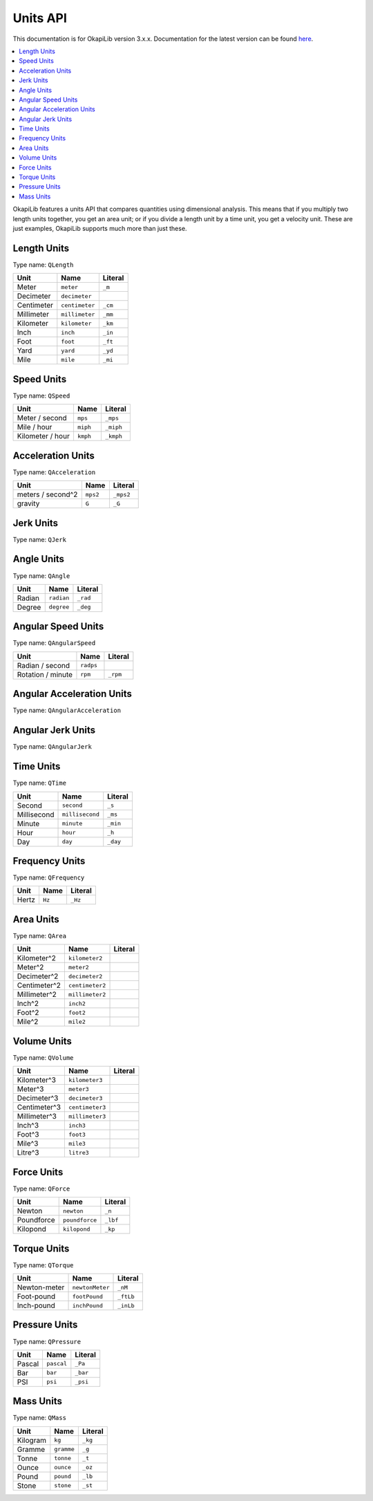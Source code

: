 =========
Units API
=========

This documentation is for OkapiLib version 3.x.x. Documentation for the latest version can be found
`here <https://okapilib.github.io/OkapiLib/index.html>`_.

.. contents:: :local:

OkapiLib features a units API that compares quantities using dimensional analysis. This means that
if you multiply two length units together, you get an area unit; or if you divide a length unit by
a time unit, you get a velocity unit. These are just examples, OkapiLib supports much more than
just these.

Length Units
------------

Type name: ``QLength``

+------------+---------------+---------+
| Unit       | Name          | Literal |
+============+===============+=========+
| Meter      | ``meter``     | ``_m``  |
+------------+---------------+---------+
| Decimeter  | ``decimeter`` |         |
+------------+---------------+---------+
| Centimeter | ``centimeter``| ``_cm`` |
+------------+---------------+---------+
| Millimeter | ``millimeter``| ``_mm`` |
+------------+---------------+---------+
| Kilometer  | ``kilometer`` | ``_km`` |
+------------+---------------+---------+
| Inch       | ``inch``      | ``_in`` |
+------------+---------------+---------+
| Foot       | ``foot``      | ``_ft`` |
+------------+---------------+---------+
| Yard       | ``yard``      | ``_yd`` |
+------------+---------------+---------+
| Mile       | ``mile``      | ``_mi`` |
+------------+---------------+---------+

Speed Units
-----------

Type name: ``QSpeed``

+------------------+----------+-----------+
| Unit             | Name     | Literal   |
+==================+==========+===========+
| Meter / second   | ``mps``  | ``_mps``  |
+------------------+----------+-----------+
| Mile / hour      | ``miph`` | ``_miph`` |
+------------------+----------+-----------+
| Kilometer / hour | ``kmph`` | ``_kmph`` |
+------------------+----------+-----------+

Acceleration Units
------------------

Type name: ``QAcceleration``

+-------------------+----------+-----------+
| Unit              | Name     | Literal   |
+===================+==========+===========+
| meters / second^2 | ``mps2`` | ``_mps2`` |
+-------------------+----------+-----------+
| gravity           | ``G``    | ``_G``    |
+-------------------+----------+-----------+

Jerk Units
----------

Type name: ``QJerk``

Angle Units
-----------

Type name: ``QAngle``

+--------+------------+----------+
| Unit   | Name       | Literal  |
+========+============+==========+
| Radian | ``radian`` | ``_rad`` |
+--------+------------+----------+
| Degree | ``degree`` | ``_deg`` |
+--------+------------+----------+

Angular Speed Units
-------------------

Type name: ``QAngularSpeed``

+-------------------+-----------+----------+
| Unit              | Name      | Literal  |
+===================+===========+==========+
| Radian / second   | ``radps`` |          |
+-------------------+-----------+----------+
| Rotation / minute | ``rpm``   | ``_rpm`` |
+-------------------+-----------+----------+

Angular Acceleration Units
--------------------------

Type name: ``QAngularAcceleration``

Angular Jerk Units
------------------

Type name: ``QAngularJerk``

Time Units
----------

Type name: ``QTime``

+-------------+-----------------+----------+
| Unit        | Name            | Literal  |
+=============+=================+==========+
| Second      | ``second``      | ``_s``   |
+-------------+-----------------+----------+
| Millisecond | ``millisecond`` |``_ms``   |
+-------------+-----------------+----------+
| Minute      | ``minute``      | ``_min`` |
+-------------+-----------------+----------+
| Hour        | ``hour``        | ``_h``   |
+-------------+-----------------+----------+
| Day         | ``day``         | ``_day`` |
+-------------+-----------------+----------+

Frequency Units
---------------

Type name: ``QFrequency``

+--------+--------+---------+
| Unit   | Name   | Literal |
+========+========+=========+
| Hertz  | ``Hz`` | ``_Hz`` |
+--------+--------+---------+

Area Units
----------

Type name: ``QArea``

+--------------+-----------------+---------+
| Unit         | Name            | Literal |
+==============+=================+=========+
| Kilometer^2  | ``kilometer2``  |         |
+--------------+-----------------+---------+
| Meter^2      | ``meter2``      |         |
+--------------+-----------------+---------+
| Decimeter^2  | ``decimeter2``  |         |
+--------------+-----------------+---------+
| Centimeter^2 | ``centimeter2`` |         |
+--------------+-----------------+---------+
| Millimeter^2 | ``millimeter2`` |         |
+--------------+-----------------+---------+
| Inch^2       | ``inch2``       |         |
+--------------+-----------------+---------+
| Foot^2       | ``foot2``       |         |
+--------------+-----------------+---------+
| Mile^2       | ``mile2``       |         |
+--------------+-----------------+---------+

Volume Units
------------

Type name: ``QVolume``

+--------------+-----------------+---------+
| Unit         | Name            | Literal |
+==============+=================+=========+
| Kilometer^3  | ``kilometer3``  |         |
+--------------+-----------------+---------+
| Meter^3      | ``meter3``      |         |
+--------------+-----------------+---------+
| Decimeter^3  | ``decimeter3``  |         |
+--------------+-----------------+---------+
| Centimeter^3 | ``centimeter3`` |         |
+--------------+-----------------+---------+
| Millimeter^3 | ``millimeter3`` |         |
+--------------+-----------------+---------+
| Inch^3       | ``inch3``       |         |
+--------------+-----------------+---------+
| Foot^3       | ``foot3``       |         |
+--------------+-----------------+---------+
| Mile^3       | ``mile3``       |         |
+--------------+-----------------+---------+
| Litre^3      | ``litre3``      |         |
+--------------+-----------------+---------+

Force Units
-----------

Type name: ``QForce``

+------------+----------------+----------+
| Unit       | Name           | Literal  |
+============+================+==========+
| Newton     | ``newton``     | ``_n``   |
+------------+----------------+----------+
| Poundforce | ``poundforce`` | ``_lbf`` |
+------------+----------------+----------+
| Kilopond   | ``kilopond``   | ``_kp``  |
+------------+----------------+----------+

Torque Units
------------

Type name: ``QTorque``

+--------------+-----------------+-----------+
| Unit         | Name            | Literal   |
+==============+=================+===========+
| Newton-meter | ``newtonMeter`` | ``_nM``   |
+--------------+-----------------+-----------+
| Foot-pound   | ``footPound``   | ``_ftLb`` |
+--------------+-----------------+-----------+
| Inch-pound   | ``inchPound``   | ``_inLb`` |
+--------------+-----------------+-----------+

Pressure Units
--------------

Type name: ``QPressure``

+--------+------------+----------+
| Unit   | Name       | Literal  |
+========+============+==========+
| Pascal | ``pascal`` | ``_Pa``  |
+--------+------------+----------+
| Bar    | ``bar``    | ``_bar`` |
+--------+------------+----------+
| PSI    | ``psi``    | ``_psi`` |
+--------+------------+----------+

Mass Units
----------

Type name: ``QMass``

+----------+------------+---------+
| Unit     | Name       | Literal |
+==========+============+=========+
| Kilogram | ``kg``     | ``_kg`` |
+----------+------------+---------+
| Gramme   | ``gramme`` | ``_g``  |
+----------+------------+---------+
| Tonne    | ``tonne``  | ``_t``  |
+----------+------------+---------+
| Ounce    | ``ounce``  | ``_oz`` |
+----------+------------+---------+
| Pound    | ``pound``  | ``_lb`` |
+----------+------------+---------+
| Stone    | ``stone``  | ``_st`` |
+----------+------------+---------+
